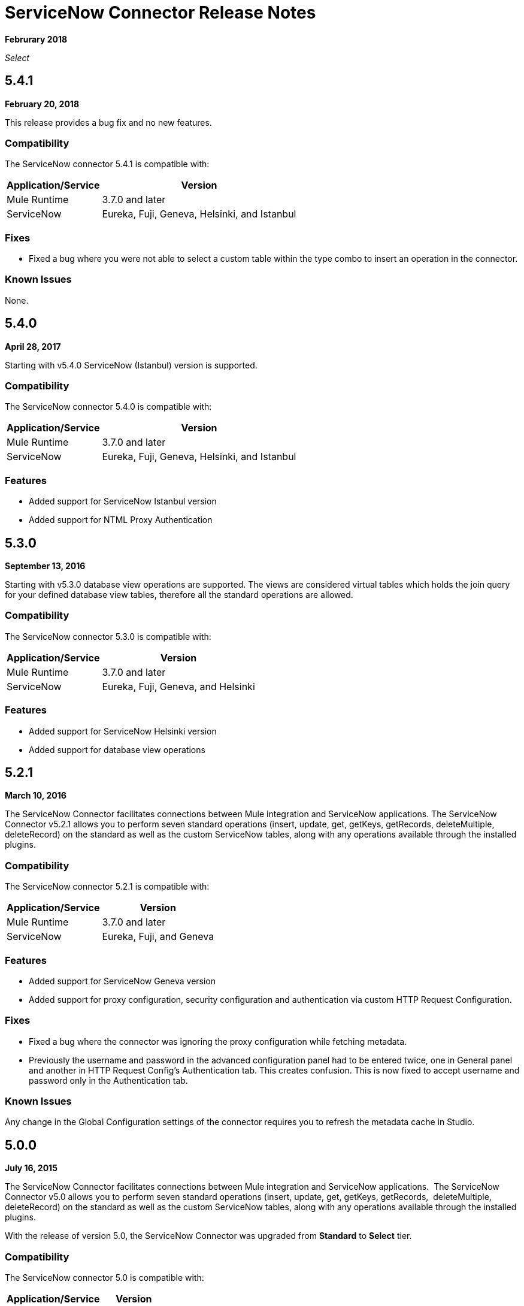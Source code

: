 = ServiceNow Connector Release Notes
:keywords: servicenow, connector, release notes

*Februrary 2018*

_Select_

== 5.4.1

*February 20, 2018*

This release provides a bug fix and no new features.

=== Compatibility

The ServiceNow connector 5.4.1 is compatible with:

[%header%autowidth.spread]
|===
|Application/Service |Version
|Mule Runtime |3.7.0 and later
|ServiceNow |Eureka, Fuji, Geneva, Helsinki, and Istanbul
|===

=== Fixes

* Fixed a bug where you were not able to select a custom table within the type combo to insert an operation in the connector.

=== Known Issues

None.

== 5.4.0

*April 28, 2017*

Starting with v5.4.0 ServiceNow (Istanbul) version is supported.


=== Compatibility

The ServiceNow connector 5.4.0 is compatible with:

[%header%autowidth.spread]
|===
|Application/Service |Version
|Mule Runtime |3.7.0 and later
|ServiceNow |Eureka, Fuji, Geneva, Helsinki, and Istanbul
|===

=== Features

* Added support for ServiceNow Istanbul version
* Added support for NTML Proxy Authentication

== 5.3.0

*September 13, 2016*

Starting with v5.3.0 database view operations are supported. The views are considered virtual tables which holds the join query for your defined database view tables, therefore all the standard operations are allowed.

=== Compatibility

The ServiceNow connector 5.3.0 is compatible with:

[%header%autowidth.spread]
|===
|Application/Service |Version
|Mule Runtime |3.7.0 and later
|ServiceNow |Eureka, Fuji, Geneva, and Helsinki
|===

=== Features

* Added support for ServiceNow Helsinki version
* Added support for database view operations

== 5.2.1

*March 10, 2016*

The ServiceNow Connector facilitates connections between Mule integration and ServiceNow applications.  The ServiceNow Connector v5.2.1 allows you to perform seven standard operations (insert, update, get, getKeys, getRecords,  deleteMultiple, deleteRecord) on the standard as well as the custom ServiceNow tables, along with any operations available through the installed plugins.

=== Compatibility

The ServiceNow connector 5.2.1 is compatible with:

[%header%autowidth.spread]
|===
|Application/Service |Version
|Mule Runtime |3.7.0 and later
|ServiceNow |Eureka, Fuji, and Geneva
|===

=== Features

* Added support for ServiceNow Geneva version
* Added support for proxy configuration, security configuration and authentication via custom HTTP Request Configuration.

=== Fixes

* Fixed a bug where the connector was ignoring the proxy configuration while fetching metadata.
* Previously the username and password in the advanced configuration panel had to be entered twice, one in General panel and another in HTTP Request Config's Authentication tab. This creates confusion. This is now fixed to accept username and password only in the Authentication tab.

=== Known Issues

Any change in the Global Configuration settings of the connector requires you to refresh the metadata cache in Studio.

== 5.0.0

*July 16, 2015*

The ServiceNow Connector facilitates connections between Mule integration and ServiceNow applications.  The ServiceNow Connector v5.0 allows you to perform seven standard operations (insert, update, get, getKeys, getRecords,  deleteMultiple, deleteRecord) on the standard as well as the custom ServiceNow tables, along with any operations available through the installed plugins.

With the release of version 5.0, the ServiceNow Connector was upgraded from *Standard* to *Select* tier.

=== Compatibility

The ServiceNow connector 5.0 is compatible with:

[%header%autowidth.spread]
|===
|Application/Service |Version
|Mule Runtime |3.7.0 and later
|ServiceNow |Eureka, Fuji
|===

=== Features

* Added support for all the standard tables and entities in ServiceNow
* Added support for all the custom tables available in a ServiceNow instance
* Added support for all the custom fields in standard as well as custom tables in a ServiceNow instance.
* Added Support for all the standard operations available in a ServiceNow:
** insert
** update
** get
** getKeys
** getRecords
** delete
** deleteMultiple
* Added support for the following operations available in the ServiceNow instances through installed plugins:
** insertMultiple
** aggregate

=== Fixes

None.

=== Known Issues

Any change in the Global Configuration settings of the connector requires you to refresh the metadata cache in Studio.

== 4.0.1

*July 28, 2015*

*Guide:* link:/mule-user-guide/v/3.9/servicenow-connector[ServiceNow Connector and Older]

=== Compatibility

The ServiceNow connector 4.0.1 is compatible with the following applications:


[%header%autowidth.spread]
|===
| Application/Service | Version
| Mule Runtime	| 3.5.1 and later
| ServiceNow	| Eureka Patch 3 Hotfix 1
|===

ServiceNow connector version 4.0.1 is not compatible with ServiceNow connector versions released prior to Eureka.

=== Features

No new features have been added to the connector.

=== Fixes

* Fixed an issue where BigInteger type of fields are not automatically converted from the payload from any other type when using Data Mapper

== 4.0.0

*October 13, 2014*

=== Compatibility

Anypoint Connector for ServiceNow v4.0 is compatible with the following:

[%header%autowidth.spread]
|===
|Software |Version
|MuleSoft Runtime |3.5.1 and later
|Anypoint Studio |October 2014 and later
|ServiceNow |Eureka Patch 3 Hotfix 1
|===

Note: ServiceNow connector is not compatible with ServiceNow versions released prior to Eureka.

=== Prerequisites

For ServiceNow connector v4.0 to function properly, the namespace for locally declared elements must be qualified by the target namespace. Make the following change in your ServiceNow instance to do so:

. Go to *System Properties* > *Web Services*.
. Click *Properties*.
. De-select the *YES|NO* box for the *elementFormDefault* property as shown below.

image:snow-screen.png[snow-screen]

Note that the box is selected by default, setting the *elementFormDefault* property to *true*.   By de-selecting the box, we set the property to *false* thereby specifying that locally declared elements must be qualified by the target namespace. 

=== Features and Functionality

Release 4.0 upgrades the ServiceNow connector to support the Eureka version of ServiceNow.

With this release, the following four tables, which were a part of *Asset Management* module, are available under *Inventory Management*:

[%header%autowidth.spread]
|===
|Table |Database Table Name
|Stockroom |ALM_STOCKROOM
|Stockroom Type |ALM_STOCKROOM_TYPE
|Transfer Order |ALM_TRANSFER_ORDER
|Transfer Order Line |ALM_TRANSFER_ORDER_LINE
|===

=== Known Issues

[%header%autowidth.spread]
|===
|Issue|Description
|Functional test cases  returning an error for three tables a|
For the following tables:
[%header%autowidth.spread]
!===
!Display Table Name !Database Table Name
!Asset Entitlement !ALM_ENTITLEMENT_ASSET
!License Entitlement !ALM_ENTITLEMENT
!User Entitlement !ALM_ENTITLEMENT_USER
!===
Functional test cases return the following error:
----
"Operation against file 'alm_entitlement' was aborted by Business Rule 'Ensure Entitlements do not exceed rights^dab4b33b2bb92900c173448405da153e'. Business Rule Stack:Ensure Entitlements do not exceed rights"
----
|Functional test cases not developed for a table |There are no functional test cases for the *Asset Management > Default Stockroom* (ALM_USER_STOCKROOM) table.
|===

== 3.0.0

*August 14, 2014*

=== Compatibility

This release of Anypoint Connector for ServiceNow is compatible with the following versions:

[%header%autowidth.spread]
|===
|Software |Version
|MuleSoft Runtime |3.5.1 and later
|Anypoint Studio |July 2014 and later
|ServiceNow |Calgary
|===

=== Features and Functionality

ServiceNow connector now supports connectivity to the following ServiceNow tables:

[%header, cols="33a,33a,33a"]
|===
|Module |Table |Database Table Name
|*Asset Management* |
* Asset
* Asset Entitlement
* Consumable
* Default Stockroom
* Hardware
* License Entitlement
* Software License
* Stockroom
* Stockroom Model
* Stockroom Type
* Transfer Order
* Transfer Order Line
* User Entitlement

|
* ALM_ASSET
* ALM_ENTITLEMENT_ASSET
* ALM_CONSUMABLE
* ALM_USER_STOCKROOM
* ALM_HARDWARE
* ALM_ENTITLEMENT
* ALM_LICENSE
* ALM_STOCKROOM
* ALM_M2M_STOCKROOM_MODEL
* ALM_STOCKROOM_TYPE
* ALM_TRANSFER_ORDER
* ALM_TRANSFER_ORDER_LINE
* ALM_ENTITLEMENT_USER

|*Problem Management* |
* Problem

|
* PROBLEM

|*Change Management* |
* Blackout Schedule
* Change Phase
* Change Request
* Change Request Imac
* Change Task
* Maintenance Schedule
* Risk Conditions

|
* CMN_SCHEDULE_BLACKOUT
* CHANGE_PHASE
* CHANGE_REQUEST
* CHANGE_REQUEST_IMAC
* CHANGE_TASK
* CMN_SCHEDULE_MAINTENANCE
* RISK_CONDITIONS

|*Product Catalog* |
* Product Model +
* All Models
* Application Models
* Consumable Models
* Hardware Models
** Software Models
* Catalog Definition +
* Hardware and Software Items
* Vendor Items

|

* CMDB_MODEL
* CMDB_APPLICATION_PRODUCT_MODEL
* CMDB_CONSUMABLE_PRODUCT_MODEL
* CMDB_HARDWARE_PRODUCT_MODEL
* CMDB_SOFTWARE_PRODUCT_MODEL

* PC_PRODUCT_CAT_ITEM
* PC_VENDOR_CAT_ITEM

|*Contract Management* |
* Contract
* Lease
* Adobe Software License
* Generic Software License
* Microsoft Software License
* Service Contract
* Software License
* Symantec Software License
* Warranty

 |
* AST_CONTRACT
* AST_LEASE
* AST_LICENSE_ADOBE
* AST_LICENSE_GENERIC
* AST_LICENSE_MSFT
* AST_SERVICE
* AST_SOFTWARE_LICENSE
* AST_LICENSE_SYMANTEC
* AST_WARRANTY

|*User Management* |
* User
* User Role

|
* SYS_USER
* SYS_USER_HAS_ROLE

|*Ticket* |
* Ticket

|
* TICKET

|*Service Catalog* |
* Request
* Requested Item

|
* SC_REQUEST
* SC_REQ_ITEM

|*Incident* |
* Incident

|
* INCIDENT

|*Organization Management* |
* Department
* Vendors

|
* CMN_DEPARTMENT
* CORE_COMPANY

|===

=== Fixed in this Release

There are no bug fixes in this release.

=== Known Issues

* For the following tables:
+
[%header%autowidth.spread]
|===
|Display Table Name |Database Table Name
|Asset Entitlement |ALM_ENTITLEMENT_ASSET
|License Entitlement |ALM_ENTITLEMENT
|User Entitlement |ALM_ENTITLEMENT_USER
|===
+
Functional test cases return the following error:
`Operation against file 'alm_entitlement' was aborted by Business Rule 'Ensure Entitlements do not exceed rights^dab4b33b2bb92900c173448405da153e'. Business Rule Stack:Ensure Entitlements do not exceed rights`. (CLDCONNECT-1935)
+
* There are no functional test cases for the *Asset Management > Default Stockroom* (ALM_USER_STOCKROOM) table. (CLDCONNECT-1965)


== 2.0

*May 16, 2014*

=== Compatibility

The latest version of the Anypoint Connector for ServiceNow is compatible with the following versions of Mule Runtime and ServiceNow respectively.

[%header%autowidth.spread]
|====
|Application/Service |Version
|Mule Runtime |3.5.0 and later
|Anypoint Studio |May 2014 and later
|ServiceNow |Calgary
|====

=== New Features and Functionality

The ServiceNow connector now supports connectivity to four new standard ServiceNow tables (listed below) that allow you to address the common integration use cases involved in employee on-boarding and off-boarding.

=== New Tables

The list below shows ServiceNow tables that are supported in this release:

* Departments
* Requests
* Request Items
* Tickets

=== Supported Operations

The ServiceNow Connector 2.0 allows you to perform the following actions on all of the supported ServiceNow tables:

* Insert
* Delete
* Delete Multiple
* Update
* Get
* Get Keys
* Get Record

== See Also

* Guide: link:/mule-user-guide/v/3.9/servicenow-connector-5.0[ServiceNow Connector v5.x]
* Migration Guide: link:/mule-user-guide/v/3.9/servicenow-connector-5.0-migration-guide[ServiceNow Connector 5.x Migration Guide]

